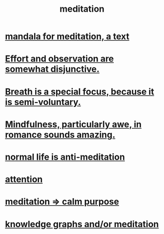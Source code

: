 :PROPERTIES:
:ID:       8582cec9-74e2-4664-a6d7-946c2ba240e0
:END:
#+title: meditation
* [[id:8fe523d8-06f0-4bef-969d-3d106596d694][mandala for meditation, a text]]
* [[id:39029f2f-0f39-49fd-b6ad-e8be09859729][Effort and observation are somewhat disjunctive.]]
* [[id:3fcb7f4f-4016-4991-8edc-5146cddfdace][Breath is a special focus, because it is semi-voluntary.]]
* [[id:20498902-7288-4d65-bc57-76f1d5d35138][Mindfulness, particularly awe, in romance sounds amazing.]]
* [[id:34eec7d5-1a87-4de2-a894-e1d58ab0aded][normal life is anti-meditation]]
* [[id:9d1cc360-4fce-4cd4-9176-8f12670add90][attention]]
* [[id:0334782e-dd39-49e7-b296-ad1375ce404a][meditation => calm purpose]]
* [[id:05a84243-9dcf-4492-b81e-a48fd2f53b3c][knowledge graphs and/or meditation]]

